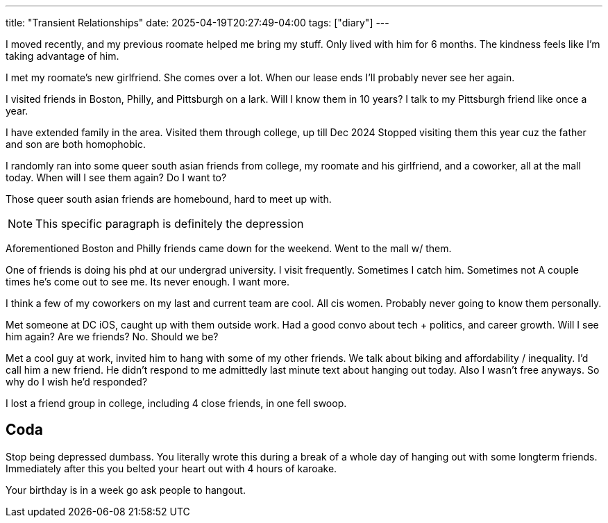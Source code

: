 ---
title: "Transient Relationships"
date: 2025-04-19T20:27:49-04:00
tags: ["diary"]
---

// Kevin Tang
I moved recently, and my previous roomate helped me bring my stuff.
Only lived with him for 6 months.
The kindness feels like I'm taking advantage of him.

// Maitreyee Majumdar
I met my roomate's new girlfriend.
She comes over a lot.
When our lease ends I'll probably never see her again.

// Anna, Kammie Ping, Pramod
I visited friends in Boston, Philly, and Pittsburgh on a lark.
Will I know them in 10 years?
I talk to my Pittsburgh friend like once a year.

// Vishnu Priya Mami
I have extended family in the area.
Visited them through college, up till Dec 2024
Stopped visiting them this year cuz the father and son are both homophobic.

// Shrey, Mayu, Gayathree
I randomly ran into some queer south asian friends from college, my roomate and his girlfriend, and a coworker, all at the mall today.
When will I see them again?
Do I want to?

Those queer south asian friends are homebound, hard to meet up with.

NOTE: This specific paragraph is definitely the depression

Aforementioned Boston and Philly friends came down for the weekend.
Went to the mall w/ them.

// Russel Chiu
One of friends is doing his phd at our undergrad university.
I visit frequently.
Sometimes I catch him. Sometimes not
A couple times he's come out to see me.
Its never enough.
I want more.

// serena zhu, emily desverraux, reagan henke
// abby lane
I think a few of my coworkers on my last and current team are cool.
All cis women.
Probably never going to know them personally.

// Bakr Marouf
Met someone at DC iOS, caught up with them outside work.
Had a good convo about tech + politics, and career  growth.
Will I see him again?
Are we friends? No.
Should we be?

// Ethan nguyen
Met a cool guy at work, invited him to hang with some of my other friends.
We talk about biking and affordability / inequality.
I'd call him a new friend.
He didn't respond to me admittedly last minute text about hanging out today.
Also I wasn't free anyways.
So why do I wish he'd responded?

// Aman, Daphne, Karthik, Rae
I lost a friend group in college, including 4 close friends, in one fell swoop.


== Coda

Stop being depressed dumbass.
You literally wrote this during a break of a whole day of hanging out with some longterm friends.
Immediately after this you belted your heart out with 4 hours of karoake.

Your birthday is in a week go ask people to hangout.